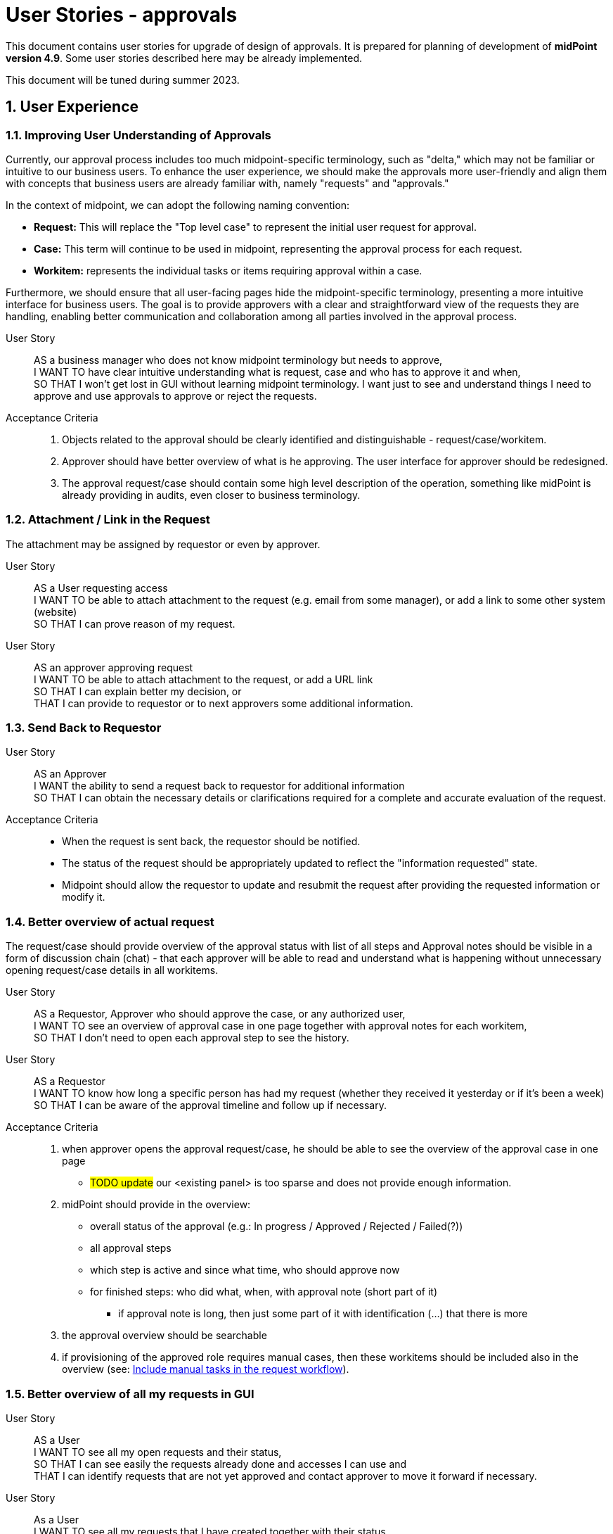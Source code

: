 = User Stories - approvals
:page-nav-title: User stories - approvals
:page-toc: top
:toclevels: 3
:sectnums:
:sectnumlevels: 3

This document contains user stories for upgrade of design of approvals.
It is prepared for planning of development of *midPoint version 4.9*. Some user stories described here may be already implemented.

This document will be tuned during summer 2023.


== User Experience

=== Improving User Understanding of Approvals

Currently, our approval process includes too much midpoint-specific terminology, such as "delta," which may not be familiar or intuitive to our business users. To enhance the user experience, we should make the approvals more user-friendly and align them with concepts that business users are already familiar with, namely "requests" and "approvals."

In the context of midpoint, we can adopt the following naming convention:

* *Request:* This will replace the "Top level case" to represent the initial user request for approval.
* *Case:* This term will continue to be used in midpoint, representing the approval process for each request.
* *Workitem:* represents the individual tasks or items requiring approval within a case.

Furthermore, we should ensure that all user-facing pages hide the midpoint-specific terminology, presenting a more intuitive interface for business users. The goal is to provide approvers with a clear and straightforward view of the requests they are handling, enabling better communication and collaboration among all parties involved in the approval process.

User Story::
AS a business manager who does not know midpoint terminology but needs to approve, +
I WANT TO have clear intuitive understanding what is request, case and who has to approve it and when, +
SO THAT I won't get lost in GUI without learning midpoint terminology. I want just to see and understand things I need to approve and use approvals to approve or reject the requests.

Acceptance Criteria::
. Objects related to the approval should be clearly identified and distinguishable - request/case/workitem.
. Approver should have better overview of what is he approving. The user interface for approver should be redesigned.
. The approval request/case should contain some high level description of the operation, something like midPoint is already providing in audits, even closer to business terminology.

=== Attachment / Link in the Request
The attachment may be assigned by requestor or even by approver.

User Story::
AS a User requesting access +
I WANT TO be able to attach attachment to the request (e.g. email from some manager), or add a link to some other system (website) +
SO THAT I can prove reason of my request.

User Story::
AS an approver approving request +
I WANT TO be able to attach attachment to the request, or add a URL link +
SO THAT I can explain better my decision, or +
THAT I can provide to requestor or to next approvers some additional information.

=== Send Back to Requestor

User Story::
AS an Approver +
I WANT the ability to send a request back to requestor for additional information +
SO THAT I can obtain the necessary details or clarifications required for a complete and accurate evaluation of the request.

Acceptance Criteria::
* When the request is sent back, the requestor should be notified.
* The status of the request should be appropriately updated to reflect the "information requested" state.
* Midpoint should allow the requestor to update and resubmit the request after providing the requested information or modify it.

=== Better overview of actual request

The request/case should provide overview of the approval status with list of all steps and
Approval notes should be visible in a form of discussion chain (chat) - that each approver will be able to read and understand what is happening without unnecessary opening request/case details in all workitems.

User Story::
AS a Requestor, Approver who should approve the case, or any authorized user, +
I WANT TO see an overview of approval case in one page together with approval notes for each workitem, +
SO THAT I don't need to open each approval step to see the history.

User Story::
AS a Requestor +
I WANT TO know how long a specific person has had my request (whether they received it yesterday or if it's been a week) +
SO THAT I can be aware of the approval timeline and follow up if necessary.

Acceptance Criteria::
. when approver opens the approval request/case, he should be able to see the overview of the approval case in one page
** #TODO update# our <existing panel> is too sparse and does not provide enough information.
. midPoint should provide in the overview:
** overall status of the approval (e.g.: In progress / Approved / Rejected / Failed(?))
** all approval steps
** which step is active and since what time, who should approve now
** for finished steps: who did what, when, with approval note (short part of it)
*** if approval note is long, then just some part of it with identification (...) that there is more
. the approval overview should be searchable
. if provisioning of the approved role requires manual cases, then these workitems should be included also in the overview (see: xref:#_include_manual_tasks_in_the_request_workflow[Include manual tasks in the request workflow]).

=== Better overview of all my requests in GUI

User Story::
AS a User +
I WANT TO see all my open requests and their status, +
SO THAT I can see easily the requests already done and accesses I can use and +
THAT I can identify requests that are not yet approved and contact approver to move it forward if necessary.

User Story::
As a User +
I WANT TO see all my requests that I have created together with their status +
SO THAT I can see what requests I raised in specific situation (e.g. for a project start).


Acceptance criteria::
. midPoint can provide searchable view where user can see all his requests with their status.
    ** The view should provide information of what was requested and some details to the request.
. by clicking on each request the user can go to the details.
. midPoint offers IAM administrator the ability to define length of these historical requests to be stored. Typically a year or 2.

=== Automatic Approval if Requestor = Approver

AS an engineer configuring approvals, +
I WANT TO configure approval step to be approved automatically when requestor is the same as approver, +
SO THAT users don't experience unnecessary approvals.

Acceptance Criteria::
* The IAM engineer configuring approvals should have an option to enable such automatic approval.
* The automatic approval should be applied in any step of the approval.
* When the automatic approval feature is enabled, midPoint should check if the requestor is the same as the approver at any stage of the approval process.
* If the requestor is the same as the approver, the request should be automatically approved without any additional steps.
* The IAM engineer configuring approvals should be able to disable the automatic approval feature for specific types of requests or stages, providing flexibility in the approval setup.
* The automatic approval should be logged in the history of approvals with identification of automatic approval.

=== Automatic approval if approver was in the approval already

AS and IAM engineer configuring approvals, +
I WANT TO configure approval step to be approved automatically, if the approver was already in the approval and approved the request, +
SO THAT approval process won't be waiting for duplicate approval by the same person.

Example::
This can happen, if request should be approved by user's manager and system owner and the manager is also the system owner.

Acceptance criteria::
- midpoint should provide engineer an option to configure approval policy that it will be approved automatically if the approval was already approved


=== New manager - access to historical data

User Story::
AS a IAM administrator or engineer, +
I WANT TO ensure that when a manager is replaced, the new manager can access the historical data of requests, cases and workitems associated with the previous manager, +
SO THAT changes of managers will not break approval processes and new manager can continue in the work of the previous one.

Acceptance Criteria::

. When a new manager takes over, he/she should have the necessary permissions in midPoint to access historical records of their predecessor's activities and decisions.
. The access to the historical data should be controlled by complex computation of authorization (more resource intensive) or by administrative procedure (requires additional automated or manual operation).
. midPoint should provide option to keep or remove access to historical data by old manager.
. The configuration of the definition should be well documented with examples provided.
. The solution in midPoint should be scalable and efficient, allowing for smooth access to historical data even in cases of frequent manager changes.


=== Approve on behalf of

The concept of "attorney" does not align well with business context in many organizations. Commonly used terms are "deputy" and "on behalf of." The term "attorney" is not a widely recognized business term and should be replaced.

User Story::
AS a deputy of an Approver +
I WANT TO be able to perform approvals on his/her behalf, +
SO THAT requests will not be delayed if the approver is unavailable.

Acceptance Criteria::

. I should have the authorization to act as a deputy approver for the specific approver.
. When the authorized approver is not available, I can perform approvals on their behalf.
. End user should see that the approval was performed by me as the deputy approver (on behalf of).
. Requests should continue to be processed and not wait for the approver's presence, ensuring timely approvals even in their absence.
. midPoint should display information that the request was approved by <my name> on behalf of <the original approver>.
. Term "attorney" should not be used in GUI.


[#_include_manual_tasks_in_the_request_workflow]
=== Include manual tasks in the request workflow

If the role being assigned is provisioned via manual connector, or the provisioning takes significant time (e.g. an hour for full reconciliation of the account in cloud), then finish of an approval is not the end and user don't have the access when the approval is done.

When the access is approved, it is not ready in such case. User would obtain incorrect information.

User Story::
AS a User requesting an assignment of a role, +
I WANT TO be informed not only when the request is fully approved, but also when the final provisioning is done, +
SO THAT I know that I can test the access and don't need to wait for anything else.

Acceptance Criteria::
If there are manual cases required in provisioning of the assignment, then midpoint should provide following information:
. Final approval notification should state information that there are additional manual operations
. The request should be enhanced by these manual cases, so the user can see that manual operation is under progress and by which team(s)
. User can see the related manual cases in the request and can monitor their status in the GUI - the same way as approval workitem
. User obtains final notification when all manual cases are closed

Next user story describes the same situation from different point of view.

User Story::
AS a Role Manager / IAM Operations Manager / Security Officer +
I WANT TO monitor not only approval phase but also provisioning as well +
SO THAT I can verify that request are fully fulfilled, and they did not fail during provisioning.


=== Assignment parameter specification - creation of access request

To avoid role explosion, an option to define assignment parameters should be implemented in midPoint.
Having such assignment parameters, users will need some options how to handle them.
See also: xref:#_parametric_roles_assignment_parameters[Parametric roles / assignment parameters].


User Story::
AS a User or User Manager, +
I WANT TO request specific access and define additional parameter better specifying such access (role assignment), +
SO THAT I can request my access more naturally and don't need to search over many similar roles (avoid role explosion).

Examples::
* User requests mailbox and defines parameter for the mailbox size during request.

#Notes#::
* probably GUI updates will be necessary, but we could handle this very similar to time constraints
** or we can add additional step to request access wizard to add parameters to such parametric roles
* how to handle parametric roles included in business roles ?
* if a role has parameters, probably it could be selected from predefined values. This should be able to be read in UI. User should select from predefined parameters.



[#_assignment_parameter_specification__approval_of_access_request]
=== Assignment parameter specification - approval of access request

User Story::
AS a User or User Manager, +
I WANT that if there is specific technical information necessary during access configuration, then this information is added to the request (assignment) by responsible technician during the approval or realisation, +
SO THAT I don't need to ask for technical information I don't understand and don't need for my business work.

Examples::
* User requests a mailbox role, but the email system administrator defines size of the mailbox during the approval.
* User requests role, but application owner limits assignment validity for the next 3 months.


=== Assignment validity modification - approval of access request

User Story::
AS an application owner approving access request, +
I WANT TO limit assignment validity for the next 3 months only, +
SO THAT I don't need to certify or request

Note: This User story may be handled similarly as previous xref:#_assignment_parameter_specification__approval_of_access_request[one]. Ot the use case may be handled by sending the request back to the requestor with requesting modification of validity.


=== Access modification request

User Story::
AS a User or Business Manager, +
I WANT TO request modification of a parameter of specific access for myself or subordinates, +
SO THAT I can align the access to my business needs or compliance requirements.

Examples::
* User wants to extend assignment of a role by a month
* User has a "mailbox" role with parameter size=1GB, but he wants to increase the size to 10 GB.

Acceptance Criteria::
. midPoint should provide a user-friendly interface for modification of assignments parameters.
. the request for removal may go through approval workflow too. It should be different workflow.
. project manager may request removal of the accesses for members of his project team
. access removal request should be clearly identified in the requests

NOTE: Do we want to modify parameters also of inducements or just for assignments ?


=== Specific approval workflow for different parameter value

AS a IAM engineer, +
I WANT TO add specific approval step for an access when this access is assigned with specific parameter, +
SO THAT I can increase control over assignment of specific access level without unnecessarily increasing number of approvals.

Examples::
* Assigning access with level "reader" to a GIT repository is approved jut by user's manager, but assigning the same role with "developer" has to be approved by the repository owner.

Acceptance Criteria::
. midPoint should allow specification of different approval workflows for specific parameter values.
. The values should be set while requesting the access


=== Access removal request

User Story::
AS a User or Business Manager, +
I WANT TO request the removal of specific accesses for myself or my subordinates, +
SO THAT I can avoid paying license fees for accesses that are not utilized by me or my team, thereby optimizing costs.

User Story::
AS an application or resource owner, +
I WANT TO request removal of access of some users from my application, +
SO THAT I can remove accesses as soon as they lost business reason for existence.

Acceptance Criteria::
. midPoint should provide a user-friendly interface for submitting access removal requests.
. the request for removal may go through approval workflow too. It should be different workflow.
. project manager may request removal of the accesses for members of his project team
. access removal request should be clearly identified in the requests


== Big picture / reporting over requests and approvals

=== Request analysis

User Story::
AS a Role Manager, IAM Operations Manager, or Security Officer +
I WANT TO obtain big picture information about requests and their approvals +
SO THAT I can effectively manage IAM operations and also processes related to it.

Particularly I WANT TO::
* know how many requests of what type were created in specific period, SO THAT I have basic information of number of manual work necessary.
* know which roles are most frequently requested for a given period, SO THAT I can optimize rule configurations and automate assignments.
* identify requests that required most approvers, SO THAT I can address any inefficiencies or bottlenecks.
* identify requests with the longest approval times, SO THAT I can investigate and address any delays in the approval process within the organization.
* track the total number of requests created and the average approval time for each request, including the time necessary for 90% or 95% of the requests to be approved/rejected SO THAT I can set and manage user's expectation of request fulfillment speed.

NOTE: Monitoring average approval time is not enough. Managing and communicating 90% or 95% level is much better for setting the user expectations and managing the perceived speed of the process.


Acceptance Criteria::
. midPoint should provide searchable view for authorized personnel that will provide information requested above
. midPoint should provide the statistics separately for different types of requests, without mixing them together
. If provisioning of the assigned roles requires manual tasks, then this time should be included in the fulfillment time (see: xref:#_include_manual_tasks_in_the_request_workflow[Include manual tasks in the request workflow]).


=== Compare trends

User Story::
AS a Role Manager / IAM Operations Manager +
I WANT TO see statistics from specific request analysis for time periods +
SO THAT I can identify trends and manage processes.


=== Better view of open requests in user (object)

User Story::
AS business user +
I WANT TO see easier that user (myself) or other object has open requests/cases when I open the object +
SO THAT I won't miss that user (or myself) has something "in progress" and therefore may not be applied in his access yet.

The notification is already visible over the cases, but business user can miss it quite often. Something better visible, but not very aggressive - not necessary to click on it.


== REST interface

=== Approval via REST

Midpoint must have options to approve/reject requests via REST.

User Story::
AS an IT manager+
I WANT TO all requests were approved in our internal tool +
SO THAT people (managers) can perform their basic daily approval tasks from one place - the same environment and see what they approved and when.

Acceptance Criteria::
GIVEN company has its own application that is used for performing approve/reject operations. This application can connect to midpoint via REST. +
WHEN an approver has to approve request +
THEN the application is able to show request with basic information (what was requested, when, who, approval notes). User is able to approve, reject the request (together with writing the note). +
If the user needs more details, he is able to get directly to midpoint via link.

We need to resolve issue listed already in xref:../../guides/approvals-via-rest-howto/index.adoc[Approvals via REST howto]

See also: bug:MID-6067[]


The application may not necessarily mimic all the details provided in midpoint. If user needs more info, the link should be available to get to approval case in midpoint.


== IAM Engineer experience

The updates in 4.9 should provide better interface to engineer. It should provide easier configuration and better overview of what is already configured in the system. So the engineer is more efficient and inexperienced engineers can get into midPoint faster.

=== Default configuration of notifications

User Story::
AS an engineer configuring approvals and it's notifications, +
I WANT TO have default or initial configurations available that I can use as a starting point for my own configurations, +
SO THAT I can expedite the process of setting up approvals and notifications and deliver my results faster.


Acceptance Criteria::
Default configuration of notifications should provide following notifications:

. Notifications to requestor:
** When the request is created: "Your request of assigning role XYZ was created."
** optionally, if requestee is not the same as requestor: "Request of assigning role XYZ to you was created by <requestors name>."
** At the end of the approval, when all approvals are done and the request is approved: "You request of assigning role XYZ was approved", or "Your request was rejected"
** if there are manual operations, the final approval notification should state information that there are additional manual operations
. Notifications to approver:
** Notifications to approver: "Your approval is required for ..."
. Optional notification to requestor:
** When the request is sent back to requestor, then the requestor should obtain notification: "Your request was returned to you by <name>"


=== Approving specific changes of specific users (VIP users).

How to handle situation when I want to approve modification of specific attributes for specific people. Typically such people is top management of the organization.

User Story::
AS an IAM Administrator, +
I WANT the ability to approve modifications of specific attributes or assignments for certain individuals coming from authoritative sources, +
SO THAT I can control and validate changes made to critical data for the designated users.

Example::

* The email attribute comes from source system to midPoint. I want to approve modification of email attribute for top management. To be sure that top management won't get email change.

Acceptance Criteria::

. midPoint should allow to specify rules (policy rules, "mapping policy rules" ?) for approving modification of specific attributes or assignments of specific users. +
This is already possible, just configuration si very complex and resource intensive. See below.
. IAM administrator should easily identify such attributes and approval rules
. When IAM administrator decides to reject the modification, the subsequent reconciliations should not trigger additional approval requests until the source attribute is changed again
** maybe we can use shadow marks for this
. The approval should be auditable
. IAM administrator should be notified about the requested approval
. When the modification is rejected, the "rule of not using authoritative value" should be created.
. IAM administrator can easily list, identify and manage such rules
. When situation changes, IAM administrator can delete the "rule of not using authoritative value" and modification can be applied to the user. Or approval is raised again and IAM administrator can approve it.
. The configuration should be well documented prepared with examples for engineers.

NOTE: In the version 4.7, the policy probably rules allows such configuration using extension attribute to be filled from inbound source and mapping defined in object template. Just the solution requires additional extension attribute, increasing performance requirements (new global policy rule) and not providing all features defined in acceptance criteria above.

=== Parametric roles / assignment parameters

User Story::
AS a IAM Engineer, +
I WANT TO define parameters for a role, +
SO THAT I can avoid role explosion.

Examples::
* Role "mailbox" with parameter "size". Value is enumerated from: "1GB", "5GB", "10GB", "unlimited".
* IAM is controlling access to GIT. Each repository as individually. Concept is defined that users can access repository as Owner/Reader/Contributor/Maintainer. When new private repository is created, it is loaded as service into midPoint and users can request access.
* User can create spaces in confluence via midPoint. Space has 2 parameters: name of the space (free text), and access level - enumerated values. User requests the

Acceptance Criteria::
. midPoint should provide option for definition of roles or other objects (services) with parameters. There may be more than one parameter.
. parameters should be defined as enumerated or free text
. the assignment parameter must be visible in GUI and all reports as it is necessary attribute specifying access
. while requesting the access user should be able to select parameter value from predefined values or specify its value
. the role configuration should allow filling out the parameter in specific step of approval workflow
. midPoint should provide options for management of access parameters also via REST interface.
